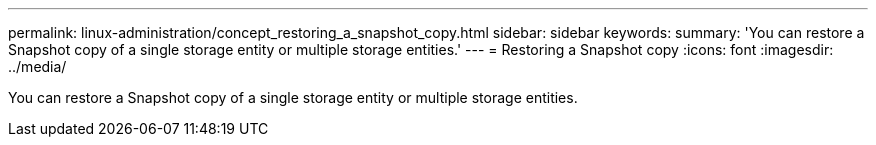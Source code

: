 ---
permalink: linux-administration/concept_restoring_a_snapshot_copy.html
sidebar: sidebar
keywords: 
summary: 'You can restore a Snapshot copy of a single storage entity or multiple storage entities.'
---
= Restoring a Snapshot copy
:icons: font
:imagesdir: ../media/

[.lead]
You can restore a Snapshot copy of a single storage entity or multiple storage entities.
